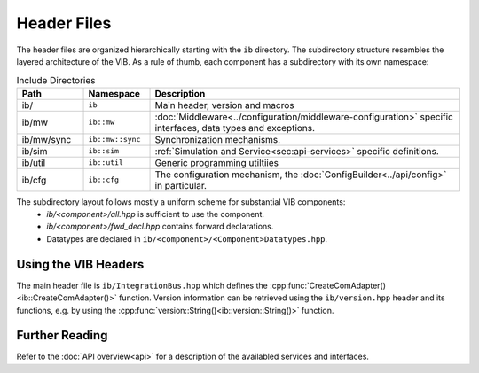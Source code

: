 ============
Header Files
============
The header files are organized hierarchically starting with the ``ib`` directory.
The subdirectory structure resembles the layered architecture of the VIB.
As a rule of thumb, each component has a subdirectory with its own namespace:

.. list-table:: Include Directories
    :widths: 15 15 70
    :header-rows: 1

    * - Path
      - Namespace
      - Description
    * - ib/
      - ``ib``
      - Main header, version and macros
    * - ib/mw
      - ``ib::mw``
      - :doc:`Middleware<../configuration/middleware-configuration>` specific interfaces, data types and exceptions.
    * - ib/mw/sync
      - ``ib::mw::sync``
      - Synchronization mechanisms.
    * - ib/sim
      - ``ib::sim``
      - :ref:`Simulation and Service<sec:api-services>` specific definitions.
    * - ib/util
      - ``ib::util``
      - Generic programming utiltiies
    * - ib/cfg
      - ``ib::cfg``
      - The configuration mechanism, the :doc:`ConfigBuilder<../api/config>` in particular.

The subdirectory layout follows mostly a uniform scheme for substantial VIB components:
 - `ib/<component>/all.hpp` is sufficient to use the component.
 - `ib/<component>/fwd_decl.hpp` contains forward declarations. 
 - Datatypes are declared in ``ib/<component>/<Component>Datatypes.hpp``.


.. _sec:header-vib-main:

Using the VIB Headers
---------------------
The main header file is ``ib/IntegrationBus.hpp`` which defines the 
:cpp:func:`CreateComAdapter()<ib::CreateComAdapter()>` function.
Version information can be retrieved using the ``ib/version.hpp`` header 
and its functions, e.g. by using the 
:cpp:func:`version::String()<ib::version::String()>` function.

Further Reading
---------------
Refer to the :doc:`API overview<api>` for a description of the availabled 
services and interfaces.
